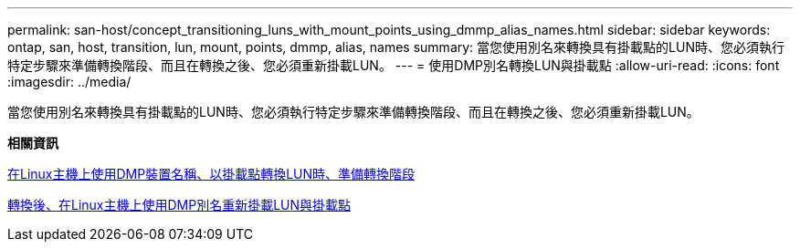 ---
permalink: san-host/concept_transitioning_luns_with_mount_points_using_dmmp_alias_names.html 
sidebar: sidebar 
keywords: ontap, san, host, transition, lun, mount, points, dmmp, alias, names 
summary: 當您使用別名來轉換具有掛載點的LUN時、您必須執行特定步驟來準備轉換階段、而且在轉換之後、您必須重新掛載LUN。 
---
= 使用DMP別名轉換LUN與掛載點
:allow-uri-read: 
:icons: font
:imagesdir: ../media/


[role="lead"]
當您使用別名來轉換具有掛載點的LUN時、您必須執行特定步驟來準備轉換階段、而且在轉換之後、您必須重新掛載LUN。

*相關資訊*

xref:task_preparing_for_cutover_when_transitioning_luns_with_mounts_using_dmmp_aliases_on_linux_hosts.adoc[在Linux主機上使用DMP裝置名稱、以掛載點轉換LUN時、準備轉換階段]

xref:task_remounting_luns_with_mount_point_using_dmmp_alias_name_on_linux_hosts_after_transition.adoc[轉換後、在Linux主機上使用DMP別名重新掛載LUN與掛載點]
